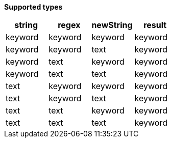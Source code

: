 // This is generated by ESQL's AbstractFunctionTestCase. Do no edit it. See ../README.md for how to regenerate it.

*Supported types*

[%header.monospaced.styled,format=dsv,separator=|]
|===
string | regex | newString | result
keyword | keyword | keyword | keyword
keyword | keyword | text | keyword
keyword | text | keyword | keyword
keyword | text | text | keyword
text | keyword | keyword | keyword
text | keyword | text | keyword
text | text | keyword | keyword
text | text | text | keyword
|===
